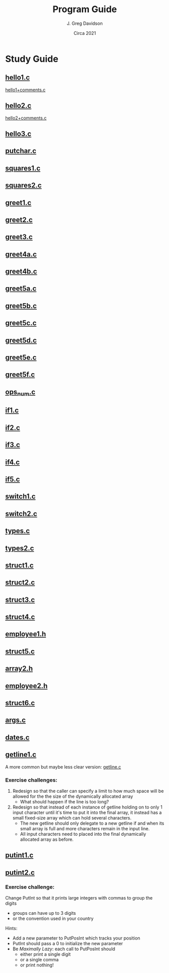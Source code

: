 #+TITLE: Program Guide
#+AUTHOR: J. Greg Davidson
#+DATE: Circa 2021
#+OPTIONS: num:nil

* Study Guide

** [[file:Programs/hello1.c][hello1.c]]
[[file:Programs/hello1+comments.c][hello1+comments.c]]
** [[file:Programs/hello2.c][hello2.c]]
[[file:Programs/hello2+comments.c][hello2+comments.c]]
** [[file:Programs/hello3.c][hello3.c]]
** [[file:Programs/putchar.c][putchar.c]]
** [[file:Programs/squares1.c][squares1.c]]
** [[file:Programs/squares2.c][squares2.c]]
** [[file:Programs/greet1.c][greet1.c]]
** [[file:Programs/greet2.c][greet2.c]]
** [[file:Programs/greet3.c][greet3.c]]
** [[file:Programs/greet4a.c][greet4a.c]]
** [[file:Programs/greet4b.c][greet4b.c]]
** [[file:Programs/greet5a.c][greet5a.c]]
** [[file:Programs/greet5b.c][greet5b.c]]
** [[file:Programs/greet5c.c][greet5c.c]]
** [[file:Programs/greet5d.c][greet5d.c]]
** [[file:Programs/greet5e.c][greet5e.c]]
** [[file:Programs/greet5f.c][greet5f.c]]
** [[file:Programs/ops_num.c][ops_num.c]]
** [[file:Programs/if1.c][if1.c]]
** [[file:Programs/if2.c][if2.c]]
** [[file:Programs/if3.c][if3.c]]
** [[file:Programs/if4.c][if4.c]]
** [[file:Programs/if5.c][if5.c]]
** [[file:Programs/switch1.c][switch1.c]]
** [[file:Programs/switch2.c][switch2.c]]
** [[file:Programs/types.c][types.c]]
** [[file:Programs/types2.c][types2.c]]
** [[file:Programs/struct1.c][struct1.c]]
** [[file:Programs/struct2.c][struct2.c]]
** [[file:Programs/struct3.c][struct3.c]]
** [[file:Programs/struct4.c][struct4.c]]
** [[file:Programs/employee1.h][employee1.h]]
** [[file:Programs/struct5.c][struct5.c]]
** [[file:Programs/array2.h][array2.h]]
** [[file:Programs/employee2.h][employee2.h]]
** [[file:Programs/struct6.c][struct6.c]]
** [[file:Programs/args.c][args.c]]
** [[file:Programs/dates.c][dates.c]]
** [[file:Programs/getline1.c][getline1.c]]
A more common but maybe less clear version:
 [[file:Programs/getline.c][getline.c]]
*** Exercise challenges:
1. Redesign so that the caller can specify a limit to how much space will be
   allowed for the the size of the dynamically allocated array
  - What should happen if the line is too long?

3. Redesign so that instead of each instance of getline holding on to only 1
   input character until it's time to put it into the final array, it instead
   has a small fixed-size array which can hold several characters.
   - The new getline should only delegate to a new getline if and when its small
     array is full and more characters remain in the input line.
   - All input characters need to placed into the final dynamically allocated
     array as before.

** [[file:Programs/putint1.c][putint1.c]]
** [[file:Programs/putint2.c][putint2.c]]
*** Exercise challenge:
Change PutInt so that it prints large integers with commas to group the digits
  - groups can have up to 3 digits
  - or the convention used in your country
Hints:
- Add a new parameter to PutPosInt which tracks your position
- PutInt should pass a 0 to initialize the new parameter
- Be /Maximally Lazy/: each call to PutPosInt should
  - either print a single digit
  - or a single comma 
  - or print nothing!
